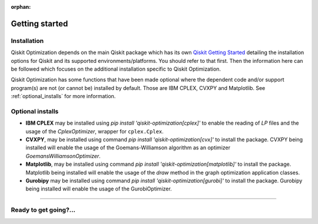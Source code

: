 :orphan:

###############
Getting started
###############

Installation
============

Qiskit Optimization depends on the main Qiskit package which has its own
`Qiskit Getting Started <https://qiskit.org/documentation/getting_started.html>`__ detailing the
installation options for Qiskit and its supported environments/platforms. You should refer to
that first. Then the information here can be followed which focuses on the additional installation
specific to Qiskit Optimization.

Qiskit Optimization has some functions that have been made optional where the dependent code and/or
support program(s) are not (or cannot be) installed by default. Those are IBM CPLEX, CVXPY and Matplotlib.
See :ref:`optional_installs` for more information.

.. tabbed:: Start locally

    The simplest way to get started is to follow the getting started 'Start locally' for Qiskit
    here `Qiskit Getting Started <https://qiskit.org/documentation/getting_started.html>`__

    In your virtual environment where you installed Qiskit simply add ``optimization`` to the
    extra list in a similar manner to how the extra ``visualization`` support is installed for
    Qiskit, i.e:

    .. code:: sh

        pip install qiskit[optimization]

    It is worth pointing out that if you're a zsh user (which is the default shell on newer
    versions of macOS), you'll need to put ``qiskit[optimization]`` in quotes:

    .. code:: sh

        pip install 'qiskit[optimization]'


.. tabbed:: Install from source

   Installing Qiskit Optimization from source allows you to access the most recently
   updated version under development instead of using the version in the Python Package
   Index (PyPI) repository. This will give you the ability to inspect and extend
   the latest version of the Qiskit Optimization code more efficiently.

   Since Qiskit Optimization depends on Qiskit, and its latest changes may require new or changed
   features of Qiskit, you should first follow Qiskit's `"Install from source"` instructions
   here `Qiskit Getting Started <https://qiskit.org/documentation/getting_started.html>`__

   .. raw:: html

      <h2>Installing Qiskit Optimization from Source</h2>

   Using the same development environment that you installed Qiskit in you are ready to install
   Qiskit Optimization.

   1. Clone the Qiskit Optimization repository.

      .. code:: sh

         git clone https://github.com/Qiskit/qiskit-optimization.git

   2. Cloning the repository creates a local folder called ``qiskit-optimization``.

      .. code:: sh

         cd qiskit-optimization

   3. If you want to run tests or linting checks, install the developer requirements.

      .. code:: sh

         pip install -r requirements-dev.txt

   4. Install ``qiskit-optimization``.

      .. code:: sh

         pip install .

   If you want to install it in editable mode, meaning that code changes to the
   project don't require a reinstall to be applied, you can do this with:

   .. code:: sh

      pip install -e .


.. _optional_installs:

Optional installs
=================

* **IBM CPLEX** may be installed using `pip install 'qiskit-optimization[cplex]'` to enable the reading of `LP` files and the usage of
  the `CplexOptimizer`, wrapper for ``cplex.Cplex``.

* **CVXPY**, may be installed using command `pip install 'qiskit-optimization[cvx]'` to install the
  package. CVXPY being installed will enable the usage of the Goemans-Williamson algorithm as an optimizer `GoemansWilliamsonOptimizer`.

* **Matplotlib**, may be installed using command `pip install 'qiskit-optimization[matplotlib]'` to install the
  package. Matplotlib being installed will enable the usage of the `draw` method in the graph optimization application classes.

* **Gurobipy** may be installed using command `pip install 'qiskit-optimization[gurobi]'` to install the
  package. Gurobipy being installed will enable the usage of the GurobiOptimizer.

----

Ready to get going?...
======================

.. raw:: html

   <div class="tutorials-callout-container">
      <div class="row">

.. customcalloutitem::
   :description: Find out about Qiskit Optimization.
   :header: Dive into the tutorials
   :button_link:  ./tutorials/index.html
   :button_text: Qiskit Optimization tutorials

.. raw:: html

      </div>
   </div>


.. Hiding - Indices and tables
   :ref:`genindex`
   :ref:`modindex`
   :ref:`search`
